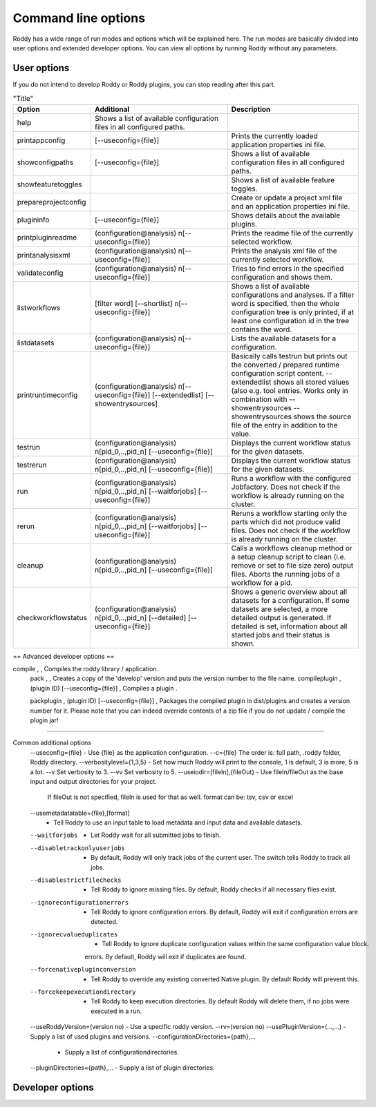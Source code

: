 Command line options
====================

Roddy has a wide range of run modes and options which will be explained here.
The run modes are basically divided into user options and extended developer options.
You can view all options by running Roddy without any parameters.

User options
------------

If you do not intend to develop Roddy or Roddy plugins, you can stop reading after this part.

.. csv-table:: "Title"
    :Header: "Option", "Additional", "Description"
    :Widths: 5, 20, 20

    "help", "Shows a list of available configuration files in all configured paths.",""
    "printappconfig        ", "[--useconfig={file}]", "Prints the currently loaded application properties ini file."
    "showconfigpaths       ", "[--useconfig={file}]", "Shows a list of available configuration files in all configured paths."
    "showfeaturetoggles    ", "                    ", "Shows a list of available feature toggles."
    "prepareprojectconfig  ", "                    ", "Create or update a project xml file and an application properties ini file."
    "plugininfo            ", "[--useconfig={file}]", "Shows details about the available plugins."
    "printpluginreadme     ", "(configuration\@analysis) \n[--useconfig={file}]   ", "Prints the readme file of the currently selected workflow."
    "printanalysisxml      ", "(configuration\@analysis) \n[--useconfig={file}]   ", "Prints the analysis xml file of the currently selected workflow."
    "validateconfig        ", "(configuration\@analysis) \n[--useconfig={file}]   ", "Tries to find errors in the specified configuration and shows them."
    "listworkflows         ", "[filter word] [--shortlist] \n[--useconfig={file}]", "Shows a list of available configurations and analyses. If a filter word is specified, then the whole configuration tree is only printed, if at least one configuration id in the tree contains the word."
    "listdatasets          ", "(configuration\@analysis) \n[--useconfig={file}]   ", "Lists the available datasets for a configuration."
    "printruntimeconfig    ", "(configuration\@analysis) \n[--useconfig={file}] [--extendedlist] [--showentrysources] ", "Basically calls testrun but prints out the converted / prepared runtime configuration script content. --extendedlist shows all stored values (also e.g. tool entries. Works only in combination with --showentrysources --showentrysources shows the source file of the entry in addition to the value."
    "testrun               ", "(configuration\@analysis) \n[pid_0,..,pid_n] [--useconfig={file}]                ", "Displays the current workflow status for the given datasets."
    "testrerun             ", "(configuration\@analysis) \n[pid_0,..,pid_n] [--useconfig={file}]                ", "Displays the current workflow status for the given datasets."
    "run                   ", "(configuration\@analysis) \n[pid_0,..,pid_n] [--waitforjobs] [--useconfig={file}]", "Runs a workflow with the configured Jobfactory. Does not check if the workflow is already running on the cluster."
    "rerun                 ", "(configuration\@analysis) \n[pid_0,..,pid_n] [--waitforjobs] [--useconfig={file}]", "Reruns a workflow starting only the parts which did not produce valid files. Does not check if the workflow is already running on the cluster."
    "cleanup               ", "(configuration\@analysis) \n[pid_0,..,pid_n] [--useconfig={file}]                ", "Calls a workflows cleanup method or a setup cleanup script to clean (i.e. remove or set to file size zero) output files. Aborts the running jobs of a workflow for a pid."
    "checkworkflowstatus   ", "(configuration\@analysis) \n[pid_0,..,pid_n] [--detailed] [--useconfig={file}]   ", "Shows a generic overview about all datasets for a configuration. If some datasets are selected, a more detailed output is generated. If detailed is set, information about all started jobs and their status is shown."

== Advanced developer options ==

compile         ,                                  , Compiles the roddy library / application.
  pack          ,                                  , Creates a copy of the 'develop' version and puts the version number to the file name.
  compileplugin , (plugin ID) [--useconfig={file}] , Compiles a plugin .

  packplugin    , (plugin ID) [--useconfig={file}] , Packages the compiled plugin in dist/plugins and creates a version number for it. Please note that you can indeed override contents of a zip file if you do not update / compile the plugin jar!

================================


Common additional options
    --useconfig={file}              - Use {file} as the application configuration.
    --c={file}                         The order is: full path, .roddy folder, Roddy directory.
    --verbositylevel={1,3,5}        - Set how much Roddy will print to the console, 1 is default, 3 is more, 5 is a lot.
    --v                                Set verbosity to 3.
    --vv                               Set verbosity to 5.
    --useiodir=[fileIn],{fileOut}   - Use fileIn/fileOut as the base input and output directories for your project.
                                       If fileOut is not specified, fileIn is used for that as well.
                                       format can be: tsv, csv or excel
    --usemetadatatable={file},[format]
                                    - Tell Roddy to use an input table to load metadata and input data and available datasets.
    --waitforjobs                   - Let Roddy wait for all submitted jobs to finish.
    --disabletrackonlyuserjobs      - By default, Roddy will only track jobs of the current user. The switch tells Roddy to track all jobs.
    --disablestrictfilechecks       - Tell Roddy to ignore missing files. By default, Roddy checks if all necessary files exist.
    --ignoreconfigurationerrors     - Tell Roddy to ignore configuration errors. By default, Roddy will exit if configuration errors are detected.
    --ignorecvalueduplicates        - Tell Roddy to ignore duplicate configuration values within the same configuration value block.
                                       errors. By default, Roddy will exit if duplicates are found.
    --forcenativepluginconversion   - Tell Roddy to override any existing converted Native plugin. By default Roddy will prevent this.
    --forcekeepexecutiondirectory   - Tell Roddy to keep execution directories. By default Roddy will delete them, if no jobs were executed in a run.
    --useRoddyVersion=(version no)  - Use a specific roddy version.
    --rv=(version no)
    --usePluginVersion=(...,...)    - Supply a list of used plugins and versions.
    --configurationDirectories={path},...
                                    - Supply a list of configurationdirectories.
    --pluginDirectories={path},...  - Supply a list of plugin directories.

Developer options
-----------------

